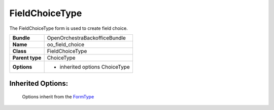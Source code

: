 ===============
FieldChoiceType
===============


The FieldChoiceType form is used to create field choice.

+-----------------------------------+-----------------------------------+
| **Bundle**                        | OpenOrchestraBackofficeBundle     |
+-----------------------------------+-----------------------------------+
| **Name**                          | oo_field_choice                   |
+-----------------------------------+-----------------------------------+
| **Class**                         | FieldChoiceType                   |
|                                   |                                   |
+-----------------------------------+-----------------------------------+
| **Parent type**                   | ChoiceType                        |
|                                   |                                   |
+-----------------------------------+-----------------------------------+
| **Options**                       |  * inherited options ChoiceType   |
|                                   |                                   |
+-----------------------------------+-----------------------------------+


Inherited Options:
==================

 Options inherit from the `FormType <http://symfony.com/doc/current/reference/forms/types/choice.html>`_